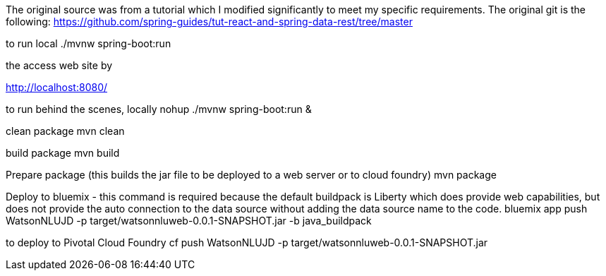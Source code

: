 
The original source was from a tutorial which I modified significantly to meet my specific requirements. The original git is the following:
https://github.com/spring-guides/tut-react-and-spring-data-rest/tree/master

to run local
./mvnw spring-boot:run

the access web site by

http://localhost:8080/

to run behind the scenes, locally
nohup ./mvnw spring-boot:run  &


clean package
mvn clean

build package
mvn build

Prepare package (this builds the jar file to be deployed to a web server or to cloud foundry)
mvn package


Deploy to bluemix - this command is required because the default buildpack is Liberty which does provide web capabilities, but does not provide the auto connection to the data source without adding the data source name to the code.
bluemix app push WatsonNLUJD -p target/watsonnluweb-0.0.1-SNAPSHOT.jar -b java_buildpack

to deploy to Pivotal Cloud Foundry
cf push WatsonNLUJD -p target/watsonnluweb-0.0.1-SNAPSHOT.jar
